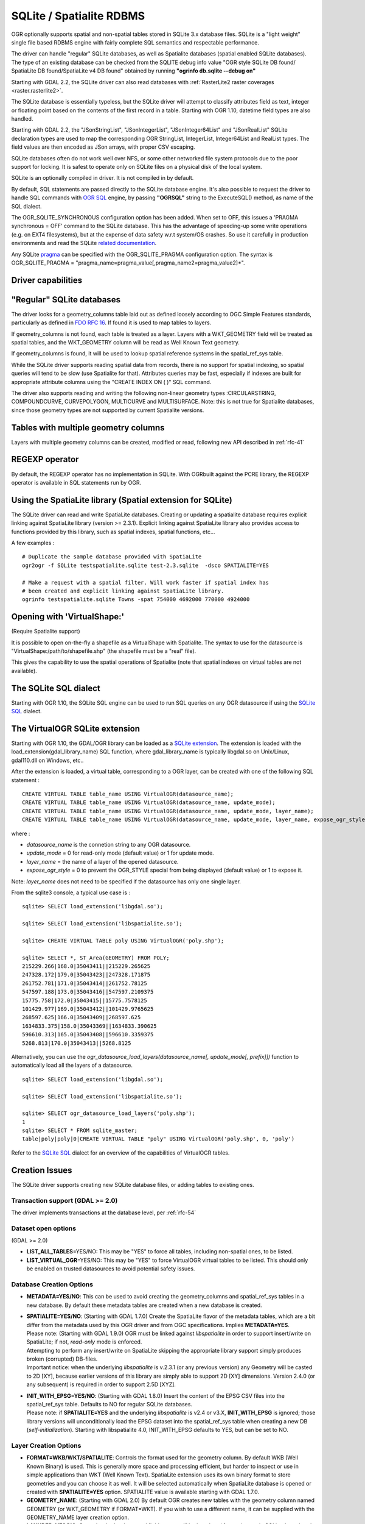 .. _vector.sqlite:

SQLite / Spatialite RDBMS
=========================

.. shortname:: SQLite

OGR optionally supports spatial and non-spatial tables stored in SQLite
3.x database files. SQLite is a "light weight" single file based RDBMS
engine with fairly complete SQL semantics and respectable performance.

The driver can handle "regular" SQLite databases, as well as Spatialite
databases (spatial enabled SQLite databases). The type of an existing
database can be checked from the SQLITE debug info value "OGR style
SQLite DB found/ SpatiaLite DB found/SpatiaLite v4 DB found" obtained by
running **"ogrinfo db.sqlite --debug on"**

Starting with GDAL 2.2, the SQLite driver can also read databases with
:ref:`RasterLite2 raster coverages <raster.rasterlite2>`.

The SQLite database is essentially typeless, but the SQLite driver will
attempt to classify attributes field as text, integer or floating point
based on the contents of the first record in a table. Starting with OGR
1.10, datetime field types are also handled.

Starting with GDAL 2.2, the "JSonStringList", "JSonIntegerList",
"JSonInteger64List" and "JSonRealList" SQLite declaration types are used
to map the corresponding OGR StringList, IntegerList, Integer64List and
RealList types. The field values are then encoded as JSon arrays, with
proper CSV escaping.

SQLite databases often do not work well over NFS, or some other
networked file system protocols due to the poor support for locking. It
is safest to operate only on SQLite files on a physical disk of the
local system.

SQLite is an optionally compiled in driver. It is not compiled in by
default.

By default, SQL statements are passed directly to the SQLite database
engine. It's also possible to request the driver to handle SQL commands
with `OGR SQL <ogr_sql.html>`__ engine, by passing **"OGRSQL"** string
to the ExecuteSQL() method, as name of the SQL dialect.

The OGR_SQLITE_SYNCHRONOUS configuration option
has been added. When set to OFF, this issues a 'PRAGMA synchronous =
OFF' command to the SQLite database. This has the advantage of
speeding-up some write operations (e.g. on EXT4 filesystems), but at the
expense of data safety w.r.t system/OS crashes. So use it carefully in
production environments and read the SQLite `related
documentation <http://www.sqlite.org/pragma.html#pragma_synchronous>`__.

Any SQLite
`pragma <http://www.sqlite.org/pragma.html>`__ can be specified with the
OGR_SQLITE_PRAGMA configuration option. The syntax is OGR_SQLITE_PRAGMA
= "pragma_name=pragma_value[,pragma_name2=pragma_value2]*".

Driver capabilities
-------------------

.. supports_create::

.. supports_georeferencing::

.. supports_virtualio::

"Regular" SQLite databases
--------------------------

The driver looks for a geometry_columns table laid out as defined
loosely according to OGC Simple Features standards, particularly as
defined in `FDO RFC 16 <http://trac.osgeo.org/fdo/wiki/FDORfc16>`__. If
found it is used to map tables to layers.

If geometry_columns is not found, each table is treated as a layer.
Layers with a WKT_GEOMETRY field will be treated as spatial tables, and
the WKT_GEOMETRY column will be read as Well Known Text geometry.

If geometry_columns is found, it will be used to lookup spatial
reference systems in the spatial_ref_sys table.

While the SQLite driver supports reading spatial data from records,
there is no support for spatial indexing, so spatial queries will tend
to be slow (use Spatialite for that). Attributes queries may be fast,
especially if indexes are built for appropriate attribute columns using
the "CREATE INDEX ON ( )" SQL command.

The driver also supports reading and writing the
following non-linear geometry types :CIRCULARSTRING, COMPOUNDCURVE,
CURVEPOLYGON, MULTICURVE and MULTISURFACE. Note: this is not true for
Spatialite databases, since those geometry types are not supported by
current Spatialite versions.

Tables with multiple geometry columns
-------------------------------------

Layers with multiple geometry columns can be
created, modified or read, following new API described in :ref:`rfc-41`

REGEXP operator
---------------

By default, the REGEXP operator has no implementation in SQLite. With
OGRbuilt against the PCRE library, the REGEXP operator is
available in SQL statements run by OGR.

Using the SpatiaLite library (Spatial extension for SQLite)
-----------------------------------------------------------

The SQLite driver can read and write SpatiaLite databases. Creating or
updating a spatialite database requires explicit linking against
SpatiaLite library (version >= 2.3.1). Explicit linking against
SpatiaLite library also provides access to functions provided by this
library, such as spatial indexes, spatial functions, etc...

A few examples :

::

   # Duplicate the sample database provided with SpatiaLite
   ogr2ogr -f SQLite testspatialite.sqlite test-2.3.sqlite  -dsco SPATIALITE=YES

   # Make a request with a spatial filter. Will work faster if spatial index has
   # been created and explicit linking against SpatiaLite library.
   ogrinfo testspatialite.sqlite Towns -spat 754000 4692000 770000 4924000

Opening with 'VirtualShape:'
----------------------------

(Require Spatialite support)

It is possible to open on-the-fly a shapefile as a VirtualShape with
Spatialite. The syntax to use for the datasource is
"VirtualShape:/path/to/shapefile.shp" (the shapefile must be a "real"
file).

This gives the capability to use the spatial operations of Spatialite
(note that spatial indexes on virtual tables are not available).

The SQLite SQL dialect
----------------------

Starting with OGR 1.10, the SQLite SQL engine can be used to run SQL
queries on any OGR datasource if using the `SQLite
SQL <ogr_sql_sqlite.html>`__ dialect.

The VirtualOGR SQLite extension
-------------------------------

Starting with OGR 1.10, the GDAL/OGR library can be loaded as a `SQLite
extension <http://www.sqlite.org/lang_corefunc.html#load_extension>`__.
The extension is loaded with the load_extension(gdal_library_name) SQL
function, where gdal_library_name is typically libgdal.so on Unix/Linux,
gdal110.dll on Windows, etc..

After the extension is loaded, a virtual table, corresponding to a OGR
layer, can be created with one of the following SQL statement :

::

   CREATE VIRTUAL TABLE table_name USING VirtualOGR(datasource_name);
   CREATE VIRTUAL TABLE table_name USING VirtualOGR(datasource_name, update_mode);
   CREATE VIRTUAL TABLE table_name USING VirtualOGR(datasource_name, update_mode, layer_name);
   CREATE VIRTUAL TABLE table_name USING VirtualOGR(datasource_name, update_mode, layer_name, expose_ogr_style);

where :

-  *datasource_name* is the connetion string to any OGR datasource.
-  *update_mode* = 0 for read-only mode (default value) or 1 for update
   mode.
-  *layer_name* = the name of a layer of the opened datasource.
-  *expose_ogr_style* = 0 to prevent the OGR_STYLE special from being
   displayed (default value) or 1 to expose it.

Note: *layer_name* does not need to be specified if the datasource has
only one single layer.

From the sqlite3 console, a typical use case is :

::

   sqlite> SELECT load_extension('libgdal.so');

   sqlite> SELECT load_extension('libspatialite.so');

   sqlite> CREATE VIRTUAL TABLE poly USING VirtualOGR('poly.shp');

   sqlite> SELECT *, ST_Area(GEOMETRY) FROM POLY;
   215229.266|168.0|35043411||215229.265625
   247328.172|179.0|35043423||247328.171875
   261752.781|171.0|35043414||261752.78125
   547597.188|173.0|35043416||547597.2109375
   15775.758|172.0|35043415||15775.7578125
   101429.977|169.0|35043412||101429.9765625
   268597.625|166.0|35043409||268597.625
   1634833.375|158.0|35043369||1634833.390625
   596610.313|165.0|35043408||596610.3359375
   5268.813|170.0|35043413||5268.8125

Alternatively, you can use the
*ogr_datasource_load_layers(datasource_name[, update_mode[, prefix]])*
function to automatically load all the layers of a datasource.

::

   sqlite> SELECT load_extension('libgdal.so');

   sqlite> SELECT load_extension('libspatialite.so');

   sqlite> SELECT ogr_datasource_load_layers('poly.shp');
   1
   sqlite> SELECT * FROM sqlite_master;
   table|poly|poly|0|CREATE VIRTUAL TABLE "poly" USING VirtualOGR('poly.shp', 0, 'poly')

Refer to the `SQLite SQL <ogr_sql_sqlite.html>`__ dialect for an
overview of the capabilities of VirtualOGR tables.

Creation Issues
---------------

The SQLite driver supports creating new SQLite database files, or adding
tables to existing ones.

Transaction support (GDAL >= 2.0)
~~~~~~~~~~~~~~~~~~~~~~~~~~~~~~~~~

The driver implements transactions at the database level, per :ref:`rfc-54`

Dataset open options
~~~~~~~~~~~~~~~~~~~~

(GDAL >= 2.0)

-  **LIST_ALL_TABLES**\ =YES/NO: This may be "YES" to force all tables,
   including non-spatial ones, to be listed.
-  **LIST_VIRTUAL_OGR**\ =YES/NO: This may be "YES" to force VirtualOGR
   virtual tables to be listed. This should only be enabled on trusted
   datasources to avoid potential safety issues.

Database Creation Options
~~~~~~~~~~~~~~~~~~~~~~~~~

-  **METADATA=YES/NO**: This can be used to avoid creating the
   geometry_columns and spatial_ref_sys tables in a new database. By
   default these metadata tables are created when a new database is
   created.

-  | **SPATIALITE=YES/NO**: (Starting with GDAL 1.7.0) Create the
     SpatiaLite flavor of the metadata tables, which are a bit differ
     from the metadata used by this OGR driver and from OGC
     specifications. Implies **METADATA=YES**.
   | Please note: (Starting with GDAL 1.9.0) OGR must be linked against
     *libspatialite* in order to support insert/write on SpatiaLite; if
     not, *read-only* mode is enforced.
   | Attempting to perform any insert/write on SpatiaLite skipping the
     appropriate library support simply produces broken (corrupted)
     DB-files.
   | Important notice: when the underlying *libspatialite* is v.2.3.1
     (or any previous version) any Geometry will be casted to 2D [XY],
     because earlier versions of this library are simply able to support
     2D [XY] dimensions. Version 2.4.0 (or any subsequent) is required
     in order to support 2.5D [XYZ].

-  | **INIT_WITH_EPSG=YES/NO**: (Starting with GDAL 1.8.0) Insert the
     content of the EPSG CSV files into the spatial_ref_sys table.
     Defaults to NO for regular SQLite databases.
   | Please note: if **SPATIALITE=YES** and the underlying
     *libspatialite* is v2.4 or v3.X, **INIT_WITH_EPSG** is ignored;
     those library versions will unconditionally load the EPSG dataset
     into the spatial_ref_sys table when creating a new DB
     (*self-initialization*). Starting with libspatialite 4.0,
     INIT_WITH_EPSG defaults to YES, but can be set to NO.

Layer Creation Options
~~~~~~~~~~~~~~~~~~~~~~

-  **FORMAT=WKB/WKT/SPATIALITE**: Controls the format used for the
   geometry column. By default WKB (Well Known Binary) is used. This is
   generally more space and processing efficient, but harder to inspect
   or use in simple applications than WKT (Well Known Text). SpatiaLite
   extension uses its own binary format to store geometries and you can
   choose it as well. It will be selected automatically when SpatiaLite
   database is opened or created with **SPATIALITE=YES** option.
   SPATIALITE value is available starting with GDAL 1.7.0.

-  **GEOMETRY_NAME**: (Starting with GDAL 2.0) By default OGR creates
   new tables with the geometry column named GEOMETRY (or WKT_GEOMETRY
   if FORMAT=WKT). If you wish to use a different name, it can be
   supplied with the GEOMETRY_NAME layer creation option.

-  **LAUNDER=YES/NO**: Controls whether layer and field names will be
   laundered for easier use in SQLite. Laundered names will be converted
   to lower case and some special characters(' - #) will be changed to
   underscores. Default to YES.

-  **SPATIAL_INDEX=YES/NO**: (Starting with GDAL 1.7.0) If the database
   is of the SpatiaLite flavor, and if OGR is linked against
   libspatialite, this option can be used to control if a spatial index
   must be created. Default to YES.

-  **COMPRESS_GEOM=YES/NO**: (Starting with GDAL 1.9.0) If the format of
   the geometry BLOB is of the SpatiaLite flavor, this option can be
   used to control if the compressed format for geometries (LINESTRINGs,
   POLYGONs) must be used. This format is understood by Spatialite v2.4
   (or any subsequent version). Default to NO. Note: when updating an
   existing Spatialite DB, the COMPRESS_GEOM configuration option can be
   set to produce similar results for appended/overwritten features.

-  **SRID=srid**: (Starting with GDAL 1.10) Used to force the SRID
   number of the SRS associated with the layer. When this option isn't
   specified and that a SRS is associated with the layer, a search is
   made in the spatial_ref_sys to find a match for the SRS, and, if
   there is no match, a new entry is inserted for the SRS in the
   spatial_ref_sys table. When the SRID option is specified, this search
   (and the eventual insertion of a new entry) will not be done : the
   specified SRID is used as such.

-  **COMPRESS_COLUMNS=column_name1[,column_name2, ...]**: (Starting with
   GDAL 1.10.0) A list of (String) columns that must be compressed with
   ZLib DEFLATE algorithm. This might be beneficial for databases that
   have big string blobs. However, use with care, since the value of
   such columns will be seen as compressed binary content with other
   SQLite utilities (or previous OGR versions). With OGR, when
   inserting, modifying or querying compressed columns,
   compression/decompression is done transparently. However, such
   columns cannot be (easily) queried with an attribute filter or WHERE
   clause. Note: in table definition, such columns have the
   "VARCHAR_deflate" declaration type.

-  **FID=fid_name**: (From GDAL 2.0) Name of the FID column to create.
   Defaults to OGC_FID.

Other Configuration Options
---------------------------

See other configure options
`here <http://trac.osgeo.org/gdal/wiki/ConfigOptions#SQLITE_LIST_ALL_TABLES>`__.

Performance hints
-----------------

SQLite is a Transactional DBMS; while many INSERT statements are
executed in close sequence, BEGIN TRANSACTION and COMMIT TRANSACTION
statements have to be invoked appropriately (with the
OGR_L_StartTransaction() / OGR_L_CommitTransaction()) in order to get
optimal performance. By default, if no transaction is explicitly
started, SQLite will autocommit on every statement, which will be slow.
If using ogr2ogr, its default behaviour is to COMMIT a transaction every
20000 inserted rows. The **-gt** argument allows explicitly setting the
number of rows for each transaction. Increasing to **-gt 65536** or more
ensures optimal performance while populating some table containing many
hundredth thousand or million rows.

SQLite usually has a very minimal memory foot-print; just about 20MB of
RAM are reserved to store the internal Page Cache [merely 2000 pages].
This value too may well be inappropriate under many circumstances, most
notably when accessing some really huge DB-file containing many tables
related to a corresponding Spatial Index. Explicitly setting a much more
generously dimensioned internal Page Cache may often help to get a
noticeably better performance. Starting since GDAL 1.9.0 you can
explicitly set the internal Page Cache size using the configuration
option **OGR_SQLITE_CACHE** *value* [*value* being measured in MB]; if
your HW has enough available RAM, defining a Cache size as big as 512MB
(or even 1024MB) may sometimes help a lot in order to get better
performance.

Setting the **OGR_SQLITE_SYNCHRONOUS** configuration option to *OFF*
might also increase performance when creating SQLite databases (although
at the expense of integrity in case of interruption/crash ).

If many source files will be collected into the same Spatialite table,
it can be much faster to initialize the table without a spatial index by
using -lco SPATIAL_INDEX=NO and to create spatial index with a separate
command after all the data are appended. Spatial index can be created
with ogrinfo command

::

   ogr2ogr -f SQLite -dsco SPATIALITE=YES db.sqlite first.shp -nln the_table -lco SPATIAL_INDEX=NO
   ogr2ogr -append db.sqlite second.shp -nln the_table
   ...
   ogr2ogr -append db.sqlite last.shp -nln the_table
   ogrinfo db.sqlite -sql "SELECT CreateSpatialIndex('the_table','GEOMETRY')"

If a database has gone through editing operations, it might be useful to
run a `VACUUM <https://sqlite.org/lang_vacuum.html>`__ query to compact
and optimize it.

::

   ogrinfo db.sqlite -sql "VACUUM"

Credits
-------

-  Development of the OGR SQLite driver was supported by `DM Solutions
   Group <http://www.dmsolutions.ca/>`__ and
   `GoMOOS <http://www.gomoos.org/>`__.
-  Full support for SpatiaLite was contributed by A.Furieri, with
   funding from `Regione Toscana <http://www.regione.toscana.it/>`__

Links
-----

-  `http://www.sqlite.org <http://www.sqlite.org/>`__: Main SQLite page.
-  http://www.gaia-gis.it/spatialite/: SpatiaLite extension to SQLite.
-  `FDO RFC 16 <http://trac.osgeo.org/fdo/wiki/FDORfc16>`__: FDO
   Provider for SQLite
-  :ref:`RasterLite2 driver <raster.rasterlite2>`
